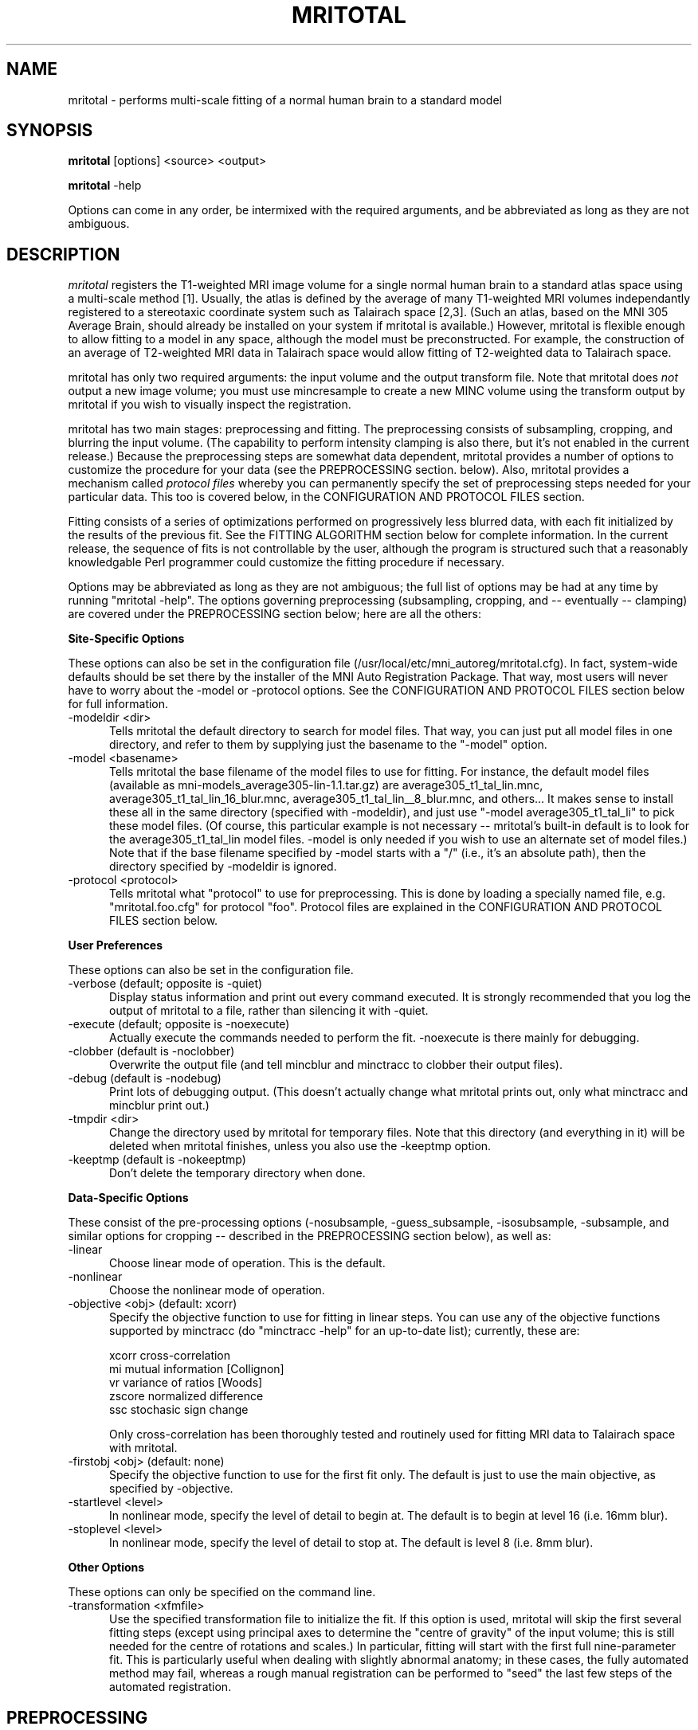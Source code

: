 .\" Copyright 1995 Greg Ward, McConnell Brain Imaging Centre,
.\" Montreal Neurological Institute, McGill University.
.\" Permission to use, copy, modify, and distribute this
.\" software and its documentation for any purpose and without
.\" fee is hereby granted, provided that the above copyright
.\" notice appear in all copies.  The author and McGill University
.\" make no representations about the suitability of this
.\" software for any purpose.  It is provided "as is" without
.\" express or implied warranty.
.\"
.TH MRITOTAL 1 "" MNI_AutoReg "MNI Linear Automated Registraton Package"

.SH NAME
mritotal - performs multi-scale fitting of a normal human brain to a
standard model

.SH SYNOPSIS
.B mritotal
[options] <source> <output>

.B mritotal
-help 

Options can come in any order, be intermixed with the required
arguments, and be abbreviated as long as they are not ambiguous.

.SH DESCRIPTION 
.I mritotal
registers the T1-weighted MRI image volume for a single normal human
brain to a standard atlas space using a multi-scale method [1].
Usually, the atlas is defined by the average of many T1-weighted MRI
volumes independantly registered to a stereotaxic coordinate system
such as Talairach space [2,3].  (Such an atlas, based on the MNI 305
Average Brain, should already be installed on your system if mritotal
is available.)  However, mritotal is flexible enough to allow fitting
to a model in any space, although the model must be preconstructed.
For example, the construction of an average of T2-weighted MRI data in
Talairach space would allow fitting of T2-weighted data to Talairach
space.

mritotal has only two required arguments: the input volume and the
output transform file.  Note that mritotal does
.I not
output a new image volume; you must use mincresample to create a new
MINC volume using the transform output by mritotal if you wish to
visually inspect the registration.

mritotal has two main stages: preprocessing and fitting.  The
preprocessing consists of subsampling, cropping, and blurring the
input volume.  (The capability to perform intensity clamping is also
there, but it's not enabled in the current release.)  Because the
preprocessing steps are somewhat data dependent, mritotal provides a
number of options to customize the procedure for your data (see the
PREPROCESSING section. below).  Also, mritotal provides a mechanism
called
.I protocol files
whereby you can permanently specify the set of preprocessing steps
needed for your particular data.  This too is covered below, in the
CONFIGURATION AND PROTOCOL FILES section.

Fitting consists of a series of optimizations performed on
progressively less blurred data, with each fit initialized by the
results of the previous fit.  See the FITTING ALGORITHM section below
for complete information.  In the current release, the sequence of
fits is not controllable by the user, although the program is
structured such that a reasonably knowledgable Perl programmer could
customize the fitting procedure if necessary.

Options may be abbreviated as long as they are not ambiguous; the full
list of options may be had at any time by running "mritotal -help".
The options governing preprocessing (subsampling, cropping, and --
eventually -- clamping) are covered under the PREPROCESSING section
below; here are all the others:

.PP
.B Site-Specific Options

These options can also be set in the configuration file
(/usr/local/etc/mni_autoreg/mritotal.cfg).  In fact, system-wide defaults
should be set there by the installer of the MNI Auto Registration
Package.  That way, most users will never have to worry about the
-model or -protocol options.  See the CONFIGURATION AND PROTOCOL FILES
section below for full information.
.IP "-modeldir <dir>" 5
Tells mritotal the default directory to search for model files.  That
way, you can just put all model files in one directory, and refer to
them by supplying just the basename to the "-model" option.
.IP "-model <basename>" 5
Tells mritotal the base filename of the model files to use for
fitting.  For instance, the default model files (available as
mni-models_average305-lin-1.1.tar.gz) are average305_t1_tal_lin.mnc,
average305_t1_tal_lin_16_blur.mnc, average305_t1_tal_lin__8_blur.mnc,
and others... 
It makes sense to install these all in the same directory (specified with
-modeldir), and just use "-model average305_t1_tal_li" to pick these model
files.  (Of course, this particular example is not necessary --
mritotal's built-in default is to look for the average305_t1_tal_lin model
files.  -model is only needed if you wish to use an alternate set of
model files.)  Note that if the base filename specified by -model
starts with a "/" (i.e., it's an absolute path), then the directory
specified by -modeldir is ignored.
.IP "-protocol <protocol>" 5
Tells mritotal what "protocol" to use for preprocessing.  This is done
by loading a specially named file, e.g. "mritotal.foo.cfg" for
protocol "foo".  Protocol files are explained in the CONFIGURATION AND
PROTOCOL FILES section below.

.PP
.B User Preferences

These options can also be set in the configuration file.
.IP "-verbose (default; opposite is -quiet)" 5
Display status information and print out every command executed.  It
is strongly recommended that you log the output of mritotal to a file,
rather than silencing it with -quiet.
.IP "-execute (default; opposite is -noexecute)" 5
Actually execute the commands needed to perform the fit.  -noexecute
is there mainly for debugging.
.IP "-clobber (default is -noclobber)" 5
Overwrite the output file (and tell mincblur and minctracc to clobber
their output files).
.IP "-debug (default is -nodebug)" 5
Print lots of debugging output.  (This doesn't actually change what
mritotal prints out, only what minctracc and mincblur print out.)
.IP "-tmpdir <dir>" 5
Change the directory used by mritotal for temporary files.  Note that
this directory (and everything in it) will be deleted when mritotal
finishes, unless you also use the -keeptmp option.
.IP "-keeptmp (default is -nokeeptmp)" 5
Don't delete the temporary directory when done.

.PP
.B Data-Specific Options

These consist of the pre-processing options (-nosubsample,
-guess_subsample, -isosubsample, -subsample, and similar options for
cropping -- described in the PREPROCESSING section below), as well as:
.IP "-linear" 5
Choose linear mode of operation.  This is the default.
.IP "-nonlinear" 5
Choose the nonlinear mode of operation.
.IP "-objective <obj> (default: xcorr)" 5
Specify the objective function to use for fitting in linear steps.
You can use any of
the objective functions supported by minctracc (do "minctracc -help"
for an up-to-date list); currently, these are:

   xcorr   cross-correlation
   mi      mutual information [Collignon]
   vr      variance of ratios [Woods]
   zscore  normalized difference
   ssc     stochasic sign change

Only cross-correlation has been thoroughly tested and routinely used
for fitting MRI data to Talairach space with mritotal.
.IP "-firstobj <obj> (default: none)" 5
Specify the objective function to use for the first fit only.  The
default is just to use the main objective, as specified by -objective.
.IP "-startlevel <level>" 5
In nonlinear mode, specify the level of detail to begin at.
The default is to begin at level 16 (i.e. 16mm blur).
.IP "-stoplevel <level>" 5
In nonlinear mode, specify the level of detail to stop at.
The default is level 8 (i.e. 8mm blur).

.PP
.B Other Options

These options can only be specified on the command line.
.IP "-transformation <xfmfile>" 5
Use the specified transformation file to initialize the fit.  If this
option is used, mritotal will skip the first several fitting steps
(except using principal axes to determine the "centre of gravity" of
the input volume; this is still needed for the centre of rotations and
scales.)  In particular, fitting will start with the first full
nine-parameter fit.  This is particularly useful when dealing with
slightly abnormal anatomy; in these cases, the fully automated method
may fail, whereas a rough manual registration can be performed to
"seed" the last few steps of the automated registration.

.SH PREPROCESSING

Subsampling of the data is done solely to save time and memory; if you
are worried about aliasing problems or desire the utmost accuracy,
you can disable it (but make sure you have a 
.I lot
of memory to spare for the blurring steps).  The options that control
subsampling are:
.IP "-nosubsample" 5
Disable subsampling.
.IP "-guess_subsample (default)" 5
Use a simple heuristic to determine the new sampling frequency for the
data.  In particular, mritotal subsamples any dimension with a step
size of less than 1.5 mm by halving the sampling frequency (or
doubling the step) in that dimension.
.IP "-isosubsample <step>" 5
Subsample all three spatial dimensions using the same step size.
.IP "-subsample <xstep> <ystep> <zstep>" 5
Subsample the three spatial dimensions independantly, using the
specified step size.

The options that control cropping are quite similar:
.IP "-nocrop" 5
Disable cropping.
.IP "-guess_crop (default)" 5
Use a simple heuristic to determine the cropping of the volume.  In
particular, mritotal removes any data more than 190mm below the top of
the volume.  This works reasonably well as long as the top of the
subject's head is close to the top of the scanning volume, and the
subject is a normal adult human.
.IP "-isocrop <crop>" 5
Crop all three spatial dimensions using the same crop specification
(explained below).
.IP "-crop <xcrop> <ycrop> <zcrop>" 5
Crop the three spatial dimensions independantly, using the
three crop specifications (explained below).

A crop specification is a pair of numbers that specify the amount to
chop off each end of an axis.  (Actually, these numbers specify how
much to 
.I extend
the axis by, so you must give negative numbers to chop data off.
That's because crop specifications are simply passed to 
.I autocrop,
which likes to extend dimensions by default.)  The first number
specifies how much to chop off the low end of the axis, and the second
specifies how much to chop off the high end.  Note that these are
"low" and "high" in the sense implied by the MINC standard, i.e. the
low end of the x axis is the patient's left, low y is patient
posterior, and low z is patient inferior -- independent of the order
or orientation of your data.  Finally, the numbers can be specified in
voxels, millimetres, or as a percentage of the original dimension
extent.

As an example, data acquired under the ICBM (International Consortium
for Brain Mapping) [4] MRI protocol extends well down into the subject's
neck.  This is because the volumes are sagittal acquisitions, with 256
1mm voxels in the z dimension.  This excess data sometimes causes the
fitting to fail, so we must first remove data roughly below the brain,
without first knowing where the brain is.  (After all, the whole point
of registering data to a stereotaxic space is so that we can easily
locate points such as the bottom of the brain in many subjects.)  It
was found that removing 25% of the volume from the bottom of the volume
(low z) effectively does this.  (Note that 75% of 256mm -- the amount
left over after cropping -- is just 192mm, which is where the 190mm
used by the "-guess_crop" option came from.)  This is explicitly
given as a "crop specification" for the z axis by "-25%,0" -- meaning
remove 25% of the data at the low end of the z axis, and don't touch
the high end.  Since we want to leave both the x and y axes alone, the
crop specification for both is "0,0".  Hence, to specify the entire
cropping sequence, we use "-crop 0,0 0,0 -25%,0".

For a fancier example, recall that the crop amounts can be specified
as percentages (of the original extent of each dimension), as
millimetres, or as voxel counts.  E.g., to remove 10 voxels at both
ends of the x axis and 20mm at the top of the head (high z), you would
use "-crop -10v,-10v 0,0 0,-20mm".  You can mix and match the three
units at will; for instance, you could chop 25% at the bottom, and 10
voxels at the top, of the z axis with "-crop 0,0 0,0 -25%,-10v".  (If
no unit is specified, mm is assumed.)

The final step of preprocessing is to (usually) blur the data.  This is
required because the default fitting algorithm depends on having blurred
intensity data (using both 16mm and 8mm FWHM Gaussian kernels) and
blurred gradient data (using an 8mm FWHM Gaussian kernel) available.
(Note, however, that blurring can be disabled with the -noblur option.)

Before the data can be blurred, it must be zero-padded to minimize edge
effects due to the FFT applied to mincblur.  This step is not
user-controllable, but for historical reasons the "unpadding" done after
blurring (to remove the data effected by edge effects) is.  In
particular, releases of mritotal up to (and including) version 0.97 did
not do this unpadding properly; they only removed the amount of data
that was added with the original zero padding.  Starting with version
0.98, the unpadding is done correctly by removing part of the original
data as well.  If necessary, you can force mritotal to use its old,
incorrect behaviour with the "-oldpad" option.

.SH FITTING ALGORITHM
The multi-scale method used by mritotal is as follows: first, a
principal axis computation is used to determine the "centre of
gravity" of the input volume.  (This computation is done on the
subsampled, cropped, and clamped volume without any blurring.)  The
centre of the model (target) volume is also computed, and the
difference between these two centres is used as the translational
component of the initial transformation.  There is no estimation of
the initial rotations or scales.  Then, an iterative optimization
method is used to refine the fit using a 7-parameter transformation
(translations, rotations, and one global scale).  This is done with
16mm intensity blurred data.

An identical iterative fit is then performed on data that is less
heavily blurred (using a Gaussian kernel of 8mm FWHM).  After this
step, all fitting is done on gradient data, again created with an 8mm
Gaussian kernel; also, a mask is used to exclude all non-brain voxels
from the fit.  One more fit is performed using only seven parameters,
after which a full nine parameters (three translations, three
rotations, and three scales) are optimized.

Three fits are performed on 8mm gradient data with the nine parameter
optimization.  After the first one, mritotal takes a short break to
ensure that the z-scale factor has not grown out of control; this is
done by checking that the z-scale is no more than 15% greater than the
average of the x and y scales.  If it is, then it is set to the
average of the x and y scales.  Then, a fit is performed to optimize
with the corrected z-scale (if necessary; this correction rarely takes
place in practice).  One final fit is performed to ensure that we have
the correct minimum.

.SH CONFIGURATION AND PROTOCOL FILES
Through the configuration and protocol files, mritotal provides a
flexible mechanism to specify site- and data-specific options.  These
are simply files with command-line options in them; comments (from any
# character to end-of-line) and blank lines are ignored.  Also, only
certain subsets of the command line options are allowed in each file.

Typically, there will be one global configuration file, and at least
one global protocol file (these both live in /usr/local/etc/mnireg);
users may also have their own files that live in their home
directories.  The configuration file (regardless of the directory it's
in) is called mritotal.cfg, and the protocol files are named like
mritotal.<protocol>.cfg, where <protocol> is the name of the protocol.
This is specified by the -protocol option, which can appear either on
the command line or in the configuration file.  Usually, the
configuration file will include "-protocol default", which means that
the protocol file mritotal.default.cfg will be loaded from either the
user's home directory or /usr/local/etc/mnireg (but not both).

The exact rules dealing with configuration and protocol files are:

1) mritotal searches for the configuration file in the user's home
directory, followed by /usr/local/etc/mnireg.  Whichever is found
first is read and processed.  The options allowed in the configuration
file are the "site-specific" and "user preference" options: -model,
-protocol, -verbose (-quiet), -execute (-noexecute), -clobber
(-noclobber), -debug (-nodebug), -tmpdir, and -keeptmp (-nokeeptmp).

2) If one of the options in the configuration file is "-protocol" (it
should be!), then as soon as that option is seen, mritotal reads and
processes the corresponding protocol file.  (If the configuration file
specifies "-protocol foo", then mritotal will read mritotal.foo.cfg.)
Again, the file is searched for first in the user's home directory,
then in /usr/local/etc/mnireg (independently of where the
configuration file was found).

3) After all the options in the configuration file are processed, the
options given by the user on the command line are processed.  If a
-protocol option is seen, then step (2) repeats for the new protocol
file; any options in it override options from previous protocol files.
In fact, the user can specify any number of -protocol options, and
each one will result in a new protocol file being read and overriding
the options from previous protocol files.

If no protocol is specified (either in the configuration file or on
tha command line), mritotal defaults to the same setup as is encoded
in the "default" protocol distributed with the MNI Auto Registration
Package.

.SH SEE ALSO
minctracc(1), mincblur(1), autocrop(1)

.SH AUTHORS
mritotal was originally written as a C shell script by Louis Collins
<louis@nil.mni.mcgill.ca>, who also devised the algorithm under the
direction of Dr. Alan Evans <alan@pet.mni.mcgill.ca> and Dr. Terry
Peters <terry@nil.mni.mcgill.ca> at the McConnell Brain Imaging Centre,
Montreal Neurological Institute, McGill University.  It was originally
translated to Perl by Graeme O'Keefe, and completely rewritten using
Perl 5 by Greg Ward <greg@pet.mni.mcgill.ca> (who also made some
improvements to the preprocessing stage).  minctracc, mincblur,
volume_cog, and check_scale are all by Louis Collins and are distributed
along with mritotal; autocrop is by Greg Ward and is distributed with
mritotal; mincresample and mincreshape are by Peter Neelin
<neelin@pet.mni.mcgill.ca> and are distributed as part of the MINC
package.  Copyright (c) 1993-95 by Louis Collins and Greg Ward.

.SH AVAILABILITY
mritotal is part of the MNI Automated Registration Package
(MNI_AutoReg) from http://pacakges.bic.mni.mcgill.ca/

.SH REFERENCES

[1] Collins DL, Neelin P, Peters TM, and Evans AC, "Automatic 3-D
intersubject registration of MR volumetric data in standardized
Talairach space", Journal of Computer Assisted Tomography,
18(2):192-205.

[2] Evans AC, Collins DL, Milner B, "An MRI-based stereotactic atlas
from 250 young normal subjects", Soc Neurosci Abstr, 1992;18:408.

[3] Talairach J, Tournoux P, "Co-planar sterotactic atlas of the human
brain: 3-dimensional proportional system: an approach to cerebral
imaging", Stuttgart: Georg Thieme Verlag, 1988.

[4] Mazziota JC, Toga AW, Evans A, Fox P, and Lancaster J, "A
probabilistic atlas of the human brain: theory and rationale for its
development", Neuroimage 2, 89-101 (1995).
